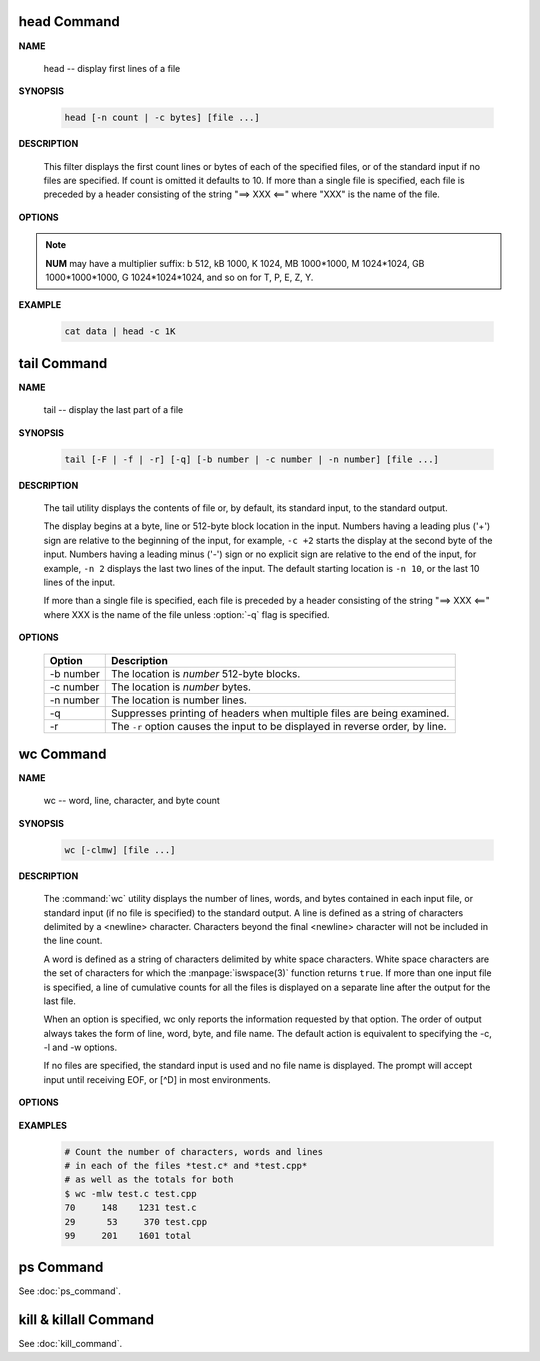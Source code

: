 head Command
============

**NAME**

   head -- display first lines of a file


**SYNOPSIS**

   .. code-block:: sh

      head [-n count | -c bytes] [file ...]


**DESCRIPTION**

   This filter displays the first count lines or bytes of each of the specified files,
   or of the standard input if no files are specified. If count is omitted it defaults to 10.
   If more than a single file is specified, each file is preceded by a header consisting of
   the string "==> XXX <==" where "XXX" is the name of the file.


**OPTIONS**

  .. option:: head -c, --bytes=[-]NUM

      print the first **NUM** bytes of each file;
      with the leading '-', print all but the last **NUM** bytes of each file

  .. option:: -n, --lines=[-]NUM       

      print the first **NUM** lines instead of the first 10;
      with the leading '-', print all but the last **NUM** lines of each file

.. note::

   **NUM** may have a multiplier suffix: b 512, kB 1000, K 1024, MB 1000*1000,
   M 1024*1024, GB 1000*1000*1000, G 1024*1024*1024, and so on for T, P, E, Z, Y.


**EXAMPLE**

   .. code-block:: sh

      cat data | head -c 1K


tail Command
============

**NAME**

   tail -- display the last part of a file


**SYNOPSIS**

   .. code-block:: sh

      tail [-F | -f | -r] [-q] [-b number | -c number | -n number] [file ...]


**DESCRIPTION**

   The tail utility displays the contents of file or, by default, its standard input,
   to the standard output.

   The display begins at a byte, line or 512-byte block location in the input.
   Numbers having a leading plus ('+') sign are relative to the beginning of the input,
   for example, ``-c +2`` starts the display at the second byte of the input. 
   Numbers having a leading minus ('-') sign or no explicit sign are relative to the end of the input,
   for example, ``-n 2`` displays the last two lines of the input. 
   The default starting location is ``-n 10``, or the last 10 lines of the input.

   If more than a single file is specified, each file is preceded by a header consisting of
   the string "==> XXX <==" where XXX is the name of the file unless :option:`-q` flag is specified.


**OPTIONS**

   ===========  ===============================================================================
   Option       Description                                                                    
   ===========  ===============================================================================
   -b number    The location is *number* 512-byte blocks.                                      
   -c number    The location is *number* bytes.                                                
   -n number    The location is number lines.                                                  
   -q           Suppresses printing of headers when multiple files are being examined.         
   -r           The ``-r`` option causes the input to be displayed in reverse order, by line.  
   ===========  ===============================================================================


wc Command
==========

**NAME**

   wc -- word, line, character, and byte count


**SYNOPSIS**

   .. code-block:: sh

      wc [-clmw] [file ...]


**DESCRIPTION**

   The :command:`wc` utility displays the number of lines, words, and bytes
   contained in each input file, or standard input (if no file is specified)
   to the standard output.  A line is defined as a string of characters delimited
   by a <newline> character. Characters beyond the final <newline> character will
   not be included in the line count.

   A word is defined as a string of characters delimited by white space characters.
   White space characters are the set of characters for which the :manpage:`iswspace(3)`
   function returns ``true``.  If more than one input file is specified, a line of
   cumulative counts for all the files is displayed on a separate line after
   the output for the last file.

   When an option is specified, wc only reports the information requested by that option.
   The order of output always takes the form of line, word, byte, and file name.
   The default action is equivalent to specifying the -c, -l and -w options.

   If no files are specified, the standard input is used and no file name is displayed.
   The prompt will accept input until receiving EOF, or [^D] in most environments.


**OPTIONS**

   .. option:: wc -c      

      The number of bytes in each input file is written to the standard output.
      This will cancel out any prior usage of the :option:`-m` option.

   .. option:: -l      

      The number of lines in each input file is written to the standard output.

   .. option:: -m      

      The number of characters in each input file is written to the standard output.
      If the current locale does not support multibyte characters, this is equivalent
      to the :option:`-c` option.  This will cancel out any prior usage of
      the :option:`-c` option.

   .. option:: -w

      The number of words in each input file is written to the standard output.


**EXAMPLES**

   .. code-block:: sh

      # Count the number of characters, words and lines
      # in each of the files *test.c* and *test.cpp* 
      # as well as the totals for both
      $ wc -mlw test.c test.cpp
      70     148    1231 test.c
      29      53     370 test.cpp
      99     201    1601 total


ps Command
==========

See :doc:`ps_command`.


kill & killall Command
======================

See :doc:`kill_command`.



